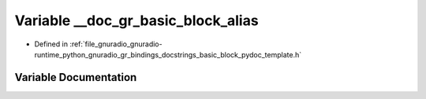 .. _exhale_variable_basic__block__pydoc__template_8h_1a178c8ff04625fb6c0fc77938348abd7f:

Variable __doc_gr_basic_block_alias
===================================

- Defined in :ref:`file_gnuradio_gnuradio-runtime_python_gnuradio_gr_bindings_docstrings_basic_block_pydoc_template.h`


Variable Documentation
----------------------


.. doxygenvariable:: __doc_gr_basic_block_alias
   :project: gnuradio